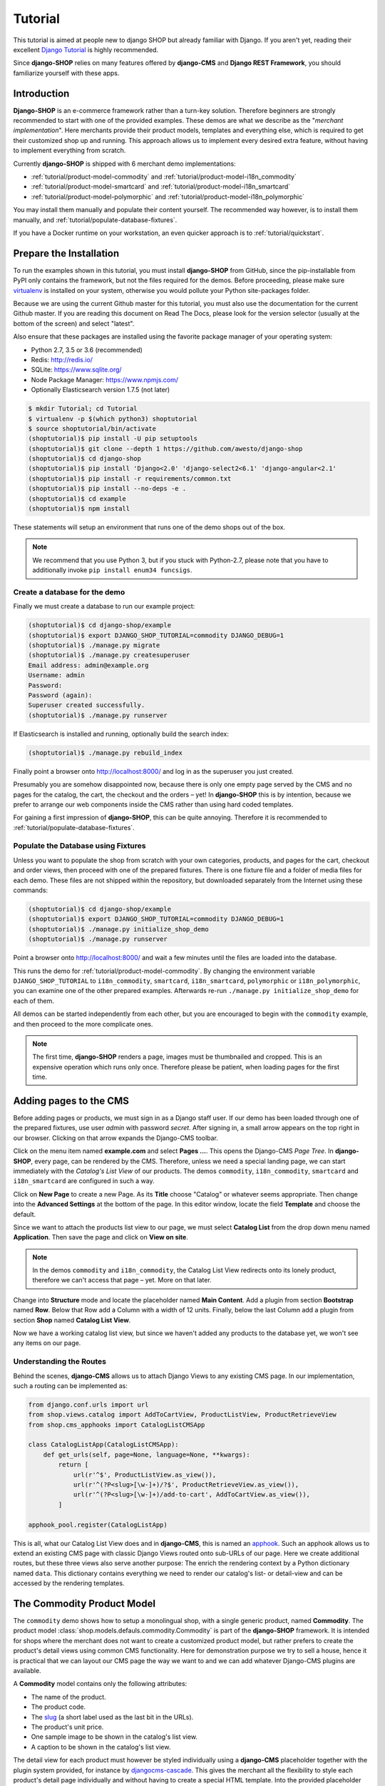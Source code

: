 .. _tutorial/intro:

========
Tutorial
========

This tutorial is aimed at people new to django SHOP but already familiar with Django. If you aren't
yet, reading their excellent `Django Tutorial`_ is highly recommended.

Since **django-SHOP** relies on many features offered by **django-CMS** and **Django REST Framework**,
you should familiarize yourself with these apps.


Introduction
============

**Django-SHOP** is an e-commerce framework rather than a turn-key solution. Therefore beginners
are strongly recommended to start with one of the provided examples. These demos are what we
describe as the "*merchant implementation*". Here merchants provide their product models, templates
and everything else, which is required to get their customized shop up and running. This approach
allows us to implement every desired extra feature, without having to implement everything from
scratch.

Currently **django-SHOP** is shipped with 6 merchant demo implementations:

* :ref:`tutorial/product-model-commodity` and :ref:`tutorial/product-model-i18n_commodity`
* :ref:`tutorial/product-model-smartcard` and :ref:`tutorial/product-model-i18n_smartcard`
* :ref:`tutorial/product-model-polymorphic` and :ref:`tutorial/product-model-i18n_polymorphic`

You may install them manually and populate their content yourself. The recommended way however,
is to install them manually, and :ref:`tutorial/populate-database-fixtures`.

If you have a Docker runtime on your workstation, an even quicker approach is to
:ref:`tutorial/quickstart`.


.. _tutorial/prepare-installation:

Prepare the Installation
========================

To run the examples shown in this tutorial, you must install **django-SHOP** from GitHub, since
the pip-installable from PyPI only contains the framework, but not the files required for the demos.
Before proceeding, please make sure virtualenv_ is installed on your system, otherwise you would
pollute your Python site-packages folder.

Because we are using the current Github master for this tutorial, you must also
use the documentation for the current Github master. If you are reading this
document on Read The Docs, please look for the version selector (usually at the
bottom of the screen) and select "latest".

Also ensure that these packages are installed using the favorite package manager of your operating
system:

* Python 2.7, 3.5 or 3.6 (recommended)
* Redis: http://redis.io/
* SQLite: https://www.sqlite.org/
* Node Package Manager: https://www.npmjs.com/
* Optionally Elasticsearch version 1.7.5 (not later)

.. code-block:: shell

	$ mkdir Tutorial; cd Tutorial
	$ virtualenv -p $(which python3) shoptutorial
	$ source shoptutorial/bin/activate
	(shoptutorial)$ pip install -U pip setuptools
	(shoptutorial)$ git clone --depth 1 https://github.com/awesto/django-shop
	(shoptutorial)$ cd django-shop
	(shoptutorial)$ pip install 'Django<2.0' 'django-select2<6.1' 'django-angular<2.1'
	(shoptutorial)$ pip install -r requirements/common.txt
	(shoptutorial)$ pip install --no-deps -e .
	(shoptutorial)$ cd example
	(shoptutorial)$ npm install

These statements will setup an environment that runs one of the demo shops out of the box.

.. note:: We recommend that you use Python 3, but if you stuck with Python-2.7, please note that
	you have to additionally invoke ``pip install enum34 funcsigs``.


.. _tutorial/create-demo-database:

Create a database for the demo
------------------------------

Finally we must create a database to run our example project:

.. code-block:: shell

	(shoptutorial)$ cd django-shop/example
	(shoptutorial)$ export DJANGO_SHOP_TUTORIAL=commodity DJANGO_DEBUG=1
	(shoptutorial)$ ./manage.py migrate
	(shoptutorial)$ ./manage.py createsuperuser
	Email address: admin@example.org
	Username: admin
	Password:
	Password (again):
	Superuser created successfully.
	(shoptutorial)$ ./manage.py runserver

If Elasticsearch is installed and running, optionally build the search index:

.. code-block:: shell

	(shoptutorial)$ ./manage.py rebuild_index

Finally point a browser onto http://localhost:8000/ and log in as the superuser you just created.

Presumably you are somehow disappointed now, because there is only one empty page served by the CMS
and no pages for the catalog, the cart, the checkout and the orders – yet! In **django-SHOP** this
is by intention, because we prefer to arrange our web components inside the CMS rather than using
hard coded templates.

For gaining a first impression of **django-SHOP**, this can be quite annoying. Therefore it is
recommended to :ref:`tutorial/populate-database-fixtures`.


.. _tutorial/populate-database-fixtures:

Populate the Database using Fixtures
------------------------------------

Unless you want to populate the shop from scratch with your own categories, products, and pages for
the cart, checkout and order views, then proceed with one of the prepared fixtures. There is one
fixture file and a folder of media files for each demo. These files are not shipped within the
repository, but downloaded separately from the Internet using these commands:

.. code-block:: shell

	(shoptutorial)$ cd django-shop/example
	(shoptutorial)$ export DJANGO_SHOP_TUTORIAL=commodity DJANGO_DEBUG=1
	(shoptutorial)$ ./manage.py initialize_shop_demo
	(shoptutorial)$ ./manage.py runserver

Point a browser onto http://localhost:8000/ and wait a few minutes until the files are loaded
into the database.

This runs the demo for :ref:`tutorial/product-model-commodity`. By changing the environment
variable ``DJANGO_SHOP_TUTORIAL`` to ``i18n_commodity``, ``smartcard``, ``i18n_smartcard``,
``polymorphic`` or ``i18n_polymorphic``, you can examine one of the other prepared examples.
Afterwards re-run ``./manage.py initialize_shop_demo`` for each of them.

All demos can be started independently from each other, but you are encouraged to begin with the
``commodity`` example, and then proceed to the more complicate ones.

.. note:: The first time, **django-SHOP** renders a page, images must be thumbnailed and cropped.
	This is an expensive operation which runs only once. Therefore please be patient, when loading
	pages for the first time.


.. _tutorial/add-pages-cms:

Adding pages to the CMS
=======================

Before adding pages or products, we must sign in as a Django staff user. If our demo has been
loaded through one of the prepared fixtures, use user *admin* with password *secret*. After
signing in, a small arrow appears on the top right in our browser. Clicking on that arrow expands
the Django-CMS toolbar.

|django-cms-toolbar|

.. |django-cms-toolbar| image:: /_static/tutorial/django-cms-toolbar.png

Click on the menu item named **example.com** and select **Pages ...**. This opens the Django-CMS
*Page Tree*.  In **django-SHOP**, every page, can be rendered by the CMS. Therefore, unless we
need a special landing page, we can start immediately with the *Catalog's List View* of our
products. The demos ``commodity``, ``i18n_commodity``, ``smartcard`` and ``i18n_smartcard`` are
configured in such a way.

Click on **New Page** to create a new Page. As its **Title** choose "Catalog" or whatever seems
appropriate. Then change into the **Advanced Settings** at the bottom of the page. In this editor
window, locate the field **Template** and choose the default.

Since we want to attach the products list view to our page, we must select **Catalog List** from
the drop down menu named **Application**. Then save the page and click on **View on site**.

.. note:: In the demos ``commodity`` and ``i18n_commodity``, the Catalog List View redirects
	onto its lonely product, therefore we can't access that page – yet. More on that later.

Change into **Structure** mode and locate the placeholder named **Main Content**.
Add a plugin from section **Bootstrap** named **Row**. Below that Row add a Column with a width of
12 units. Finally, below the last Column add a plugin from section **Shop** named **Catalog List
View**.

Now we have a working catalog list view, but since we haven't added any products to the database
yet, we won't see any items on our page.


Understanding the Routes
------------------------

Behind the scenes, **django-CMS** allows us to attach Django Views to any existing CMS page.
In our implementation, such a routing can be implemented as:

.. code-block:: python

	from django.conf.urls import url
	from shop.views.catalog import AddToCartView, ProductListView, ProductRetrieveView
	from shop.cms_apphooks import CatalogListCMSApp

	class CatalogListApp(CatalogListCMSApp):
	    def get_urls(self, page=None, language=None, **kwargs):
	        return [
	            url(r'^$', ProductListView.as_view()),
	            url(r'^(?P<slug>[\w-]+)/?$', ProductRetrieveView.as_view()),
	            url(r'^(?P<slug>[\w-]+)/add-to-cart', AddToCartView.as_view()),
	        ]

	apphook_pool.register(CatalogListApp)

This is all, what our Catalog List View does and in **django-CMS**, this is named an apphook_.
Such an apphook allows us to extend an existing CMS page with classic Django Views routed onto
sub-URLs of our page. Here we create additional routes, but these three views also serve another
purpose: The enrich the rendering context by a Python dictionary named ``data``. This dictionary
contains everything we need to render our catalog's list- or detail-view and can be accessed by
the rendering templates.


.. _tutorial/product-model-commodity:

The Commodity Product Model
===========================

The ``commodity`` demo shows how to setup a monolingual shop, with a single generic product, named
**Commodity**. The product model :class:`shop.models.defauls.commodity.Commodity` is part of the
**django-SHOP** framework. It is intended for shops where the merchant does not want to create a
customized product model, but rather prefers to create the product's detail views using common CMS
functionality. Here for demonstration purpose we try to sell a house, hence it is practical that we
can layout our CMS page the way we want to and we can add whatever Django-CMS plugins are available.

A **Commodity** model contains only the following attributes:

* The name of the product.
* The product code.
* The slug_ (a short label used as the last bit in the URLs).
* The product's unit price.
* One sample image to be shown in the catalog's list view.
* A caption to be shown in the catalog's list view.

The detail view for each product must however be styled individually using a **django-CMS**
placeholder together with the plugin system provided, for instance by djangocms-cascade_. This
gives the merchant all the flexibility to style each product's detail page individually and without
having to create a special HTML template. Into the provided placeholder we then can add as many
text fields as we want. Additionally we can use image galleries, carousels, different backgrounds,
tab sets, etc.

One plugin which should always be present on a product's detail page, is the **Add Product to Cart**
plugin as found in section **Shop**. Otherwise a customer wouldn't be able to add that product to
the cart and thus purchasing anything.

Using the **Commodity** product model only makes sense, if the merchant does not require special
product attributes and normally is only suitable for shops with up to a dozen articles. Otherwise,
creating a reusable HTML template is probably less effort, than filling the placeholder for each
product's detail page individually.

The ``commodity`` demo contains just one product, a splendid villa. In such a situation, we usually
don't want to render the catalogs list view, but instead want to get redirected onto our lonely
product. Therefore, by rewriting our catalogs list view to
``ProductListView.as_view(redirect_to_lonely_product=True)``, we can instruct the router to behave so.


.. _tutorial/product-model-i18n_commodity:

The Internationalized Commodity Product Model
=============================================

The ``i18n_commodity`` demo shows how to setup a shop, with the same generic product as in the
previous example. However, these attributes now are translatable into multiple natural languages:

* The name of the product.
* The slug.
* A caption to be shown in the catalog's list view.

Using this internationalized version, requires to configure ``I18N = True`` in our ``settings.py``.
Additionally we must install django-parler_. By doing so, the product model from above
:class:`shop.models.defauls.commodity.Commodity`, is replaced by an internationalized version.

All other product attributes, such as unit price and product code are shared across all languages.


.. _tutorial/product-model-smartcard:

The Smart Card Product Model
============================

The ``smartcard`` demo shows how to setup a shop with a model, created explicitly to describe a
certain type of product. Smart Cards have many different attributes such as their card type, the
manufacturer, storage capacity and the maximum transfer speed. Here it's the merchant's
responsibility to create the database model according to the physical properties of the product.

The class :class:`myshop.models.smartcard.SmartCard` therefore is not part of the shop's framework,
but rather in the merchant's implementation as found in our example.

Creating a customized product model is only a few lines of declarative Python code. Additionally we
have to create a Django template using HTML. It however keeps us from having to build a page using
plugins, for each product item we want to offer. It also helps us to structure our products using
attributes rather than describing them in a free form.


.. _tutorial/product-model-i18n_smartcard:

The Internationalized Smart Card Model
======================================

The ``i18n_smartcard`` demo is a variation of the above example, with a few attributes translated
into multiple languages, namely ``caption`` and ``description``. The product name of a Smart Card
is international anyways and doesn't require to be translated into different langauges. Hence we
don't require a translatable field for the product name and its slug.


.. _tutorial/product-model-polymorphic:

The Polymorphic Product Model
=============================

The ``polymorphic`` demo is a combination from all of the examples from above. Here we declare a
base product model using the class :class:`myshop.models.polymorphic_.Product`. We also declare
common fields available in all of our different product types. These fields act as the smallest
common denominator for the views where we want to display summary information about our products,
independently of their characteristics. This generally is the product's name, a thumbnailed image,
the price and often a caption.

List views showing a summary information about our products are the *Cart View*, the *Order Detail
View* and eventually the *Catalog List View*.

The model classes for Smart Card, Smart Phone and a variation of Commodity then inherits from this
base product class. These models additionally can declare attributes required to describe the
physical properties of each product type. Since they vary, we also have to create special templates
for the detail views of each of them. Smart Phones for instance allow product variations, therefore
we must adopt the template for adding the product to the cart.


.. _tutorial/product-model-i18n_polymorphic:

The Internationalized Polymorphic Product Model
===============================================

The ``i18n_polymorphic`` demo is a variation of the above example, with a few attributes translated
into multiple languages, namely ``caption`` and ``description``. This sample implementation does not
use translated slugs, although it would be possible.


Use one of the demos as a starting point for your project
=========================================================

Depending on the needs of your e-commerce site, the easiest approach to start with your
implementation of **django-SHOP**, is to use one of the six demo samples from above:

* If you only require a free form product description, go ahead with the ``commodity`` or
  ``i18n_commodity`` sample.
* If you need a shop with one specific product type, then go ahead with the ``smartcard`` or
  ``i18n_smartcard`` sample. Rename the product model to whatever makes sense and add additional
  fields to describe the properties of your model.
* If you need a shop with different product types, then go ahead with the ``polymorphic`` or
  ``i18n_polymorphic`` sample. Specify the common fields in the product's base class and
  add additional fields to describe the properties each of your product model.

It also is suggested to reuse the current structure of CMS pages and placeholders from the given
samples. Having a working implementation, it is much easier to gradually modify it, until you reach
a final goal, rather than starting with an empty site from scratch.

.. _Django Tutorial: https://docs.djangoproject.com/en/stable/intro/tutorial01/
.. _apphook: http://docs.django-cms.org/en/latest/topics/apphooks.html
.. _django-parler: http://django-parler.readthedocs.org/en/latest/
.. _polymorphism: https://django-polymorphic.readthedocs.org/en/latest/
.. _slug: https://docs.djangoproject.com/en/stable/glossary/#glossary
.. _djangocms-cascade: http://djangocms-cascade.readthedocs.io/en/latest/
.. _virtualenv: http://docs.python-guide.org/en/latest/dev/virtualenvs/
